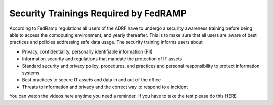 Security Trainings Required by FedRAMP
======================================

According to FedRamp regulations all users of the ADRF have to undergo a security awareness training before being able to access the comoputing environment, and yearly thereafter. This is to make sure that all users are aware of best practices and policies addressing safe data usage. The security training informs users about 

* Privacy, confidentiality, personally identifiable information (PII)
* Information security and regulations that mandate the protection of IT assets
* Standard security and privacy policy, procedures, and practices and personal responsibility to protect information systems
* Best practices to secure IT assets and data in and out of the office
* Threats to information and privacy and the correct way to respond to a incident

You can watch the videos here anytime you need a reminder. If you have to take the test please do this HERE

.. raw:: html

    <iframe width="560" height="315" src="https://vimeo.com/332501084" frameborder="0" allowfullscreen></iframe>

    <iframe width="560" height="315" src="https://vimeo.com/332501259" frameborder="0" allowfullscreen></iframe>

    <iframe width="560" height="315" src="https://vimeo.com/332501425" frameborder="0" allowfullscreen></iframe>

